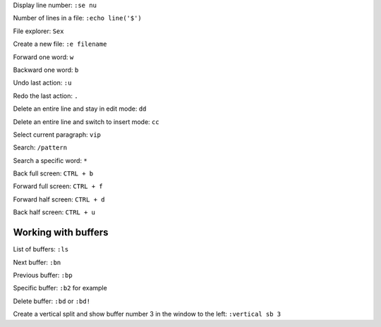 

Display line number: ``:se nu``

Number of lines in a file: ``:echo line('$')``

File explorer: ``Sex``

Create a new file: ``:e filename``

Forward one word: ``w``

Backward one word: ``b``

Undo last action: ``:u``

Redo the last action: ``.``

Delete an entire line and stay in edit mode: ``dd``

Delete an entire line and switch to insert mode: ``cc``

Select current paragraph: ``vip``

Search: ``/pattern``

Search a specific word: ``*``

Back full screen: ``CTRL + b``

Forward full screen: ``CTRL + f``

Forward half screen: ``CTRL + d``

Back half screen: ``CTRL + u``

Working with buffers
--------------------

List of buffers: ``:ls``

Next buffer: ``:bn``

Previous buffer: ``:bp``

Specific buffer: ``:b2`` for example

Delete buffer: ``:bd`` or ``:bd!``

Create a vertical split and show buffer number 3 in the window to the left: ``:vertical sb 3``


